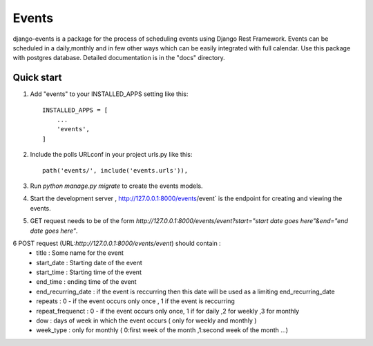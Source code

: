 =====
Events
=====

django-events is a package for the process of scheduling events using Django Rest Framework. Events can be scheduled in a daily,monthly and in few other ways which can be easily integrated with full calendar.
Use this package with postgres database.
Detailed documentation is in the "docs" directory.

Quick start
-----------

1. Add "events" to your INSTALLED_APPS setting like this::

    INSTALLED_APPS = [
        ...
        'events',
    ]

2. Include the polls URLconf in your project urls.py like this::

    path('events/', include('events.urls')),

3. Run `python manage.py migrate` to create the events models.

4. Start the development server , http://127.0.0.1:8000/events/event`
   is the endpoint for creating and viewing the events.

5. GET request needs to be of the form `http://127.0.0.1:8000/events/event?start="start date goes here"&end="end date goes here"`.

6 POST request (URL:`http://127.0.0.1:8000/events/event`) should contain :
    * title : Some name for the event
    * start_date : Starting date of the event
    * start_time : Starting time of the event
    * end_time : ending time of the event
    * end_recurring_date : if the event is reccurring then this date will be used as a limiting end_recurring_date
    * repeats : 0 -  if the event occurs only once , 1 if the event is reccurring
    * repeat_frequenct : 0 - if the event occurs only once, 1 if for daily ,2 for weekly ,3 for monthly
    * dow : days of week in which the event occurs ( only for weekly and monthly )
    * week_type : only for monthly ( 0:first week of the month ,1:second week of the month ...)